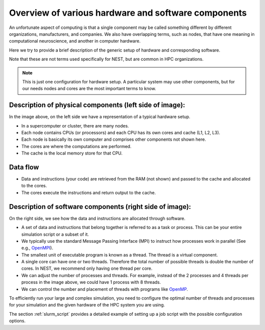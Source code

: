 .. _overview_hardware:

Overview of various hardware and software components
====================================================

An unfortunate aspect of computing is that a single component may be called something different by different
organizations, manufacturers, and companies. We also have overlapping terms, such as nodes, that have one meaning
in computational neuroscience, and another in computer hardware.

Here we try to provide a brief description of the generic setup of hardware and corresponding software.

Note that these are not terms used specifically for NEST, but are common in HPC organizations.

.. image:: ../static/img/hpc_ware1.png




.. note::

  This is just one configuration for hardware setup. A particular system may use other components, but for our needs
  nodes and cores are the most important terms to know.


Description of physical components (left side of image):
---------------------------------------------------------

In the image above, on the left side we have a representation of a typical hardware setup.

* In a supercomputer or cluster, there are many nodes.

* Each node contains CPUs (or processors) and each CPU has its own cores and cache (L1, L2, L3).

* Each node is basically its own computer and comprises other components not shown here.

* The cores are where the computations are performed.

* The cache is the local memory store for that CPU.

Data flow
---------

* Data and instructions (your code) are retrieved from the RAM (not shown) and passed to the cache and allocated to the cores.

* The cores execute the instructions and return output to the cache.

Description of software components (right side of image):
---------------------------------------------------------

On the right side, we see how the data and instructions are allocated through software.

* A set of data and instructions that belong together is referred to as a task or process. This can be your entire simulation
  script or a subset of it.

* We typically use the standard Message Passing Interface (MPI) to instruct how processes work in parallel (See e.g.,
  `OpenMPI <https://www.open-mpi.org/>`_).

* The smallest unit of executable program is known as a thread. The thread is a virtual component.

* A single core can have one or two threads. Therefore the total number of possible threads is double the number of cores.
  In NEST, we recommend only having one thread per core.

* We can adjust the number of processes and threads. For example, instead of the 2 processes and 4 threads per process in the
  image above, we could have 1 process with 8 threads.

* We can control the number and placement of threads with programs like `OpenMP <https://www.openmp.org/>`_.

To efficiently run your large and complex simulation, you need to configure the optimal number of threads and processes for
your simulation and the given hardware of the HPC system you are using.

The section :ref:`slurm_script`  provides a detailed example of setting up a job script with the
possible configuration options.



